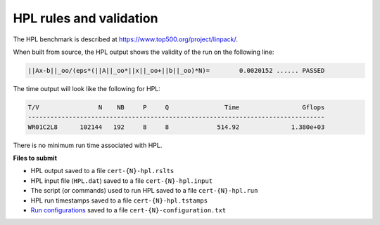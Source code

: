 HPL rules and validation
------------------------

The HPL benchmark is described at https://www.top500.org/project/linpack/.

When built from source, the HPL output shows the validity of the run on the following line:

.. code-block:: bash

   ||Ax-b||_oo/(eps*(||A||_oo*||x||_oo+||b||_oo)*N)=        0.0020152 ...... PASSED

The time output will look like the following for HPL:

.. code-block:: bash

   T/V                N    NB     P     Q               Time                 Gflops
   --------------------------------------------------------------------------------
   WR01C2L8      102144   192     8     8             514.92              1.380e+03

There is no minimum run time associated with HPL.

**Files to submit**

- HPL output saved to a file ``cert-{N}-hpl.rslts``
- HPL input file (``HPL.dat``) saved to a file ``cert-{N}-hpl.input``
- The script (or commands) used to run HPL saved to a file ``cert-{N}-hpl.run``
- HPL run timestamps saved to a file ``cert-{N}-hpl.tstamps``
- `Run configurations <https://scc25-benchmarking.readthedocs.io/en/latest/benchmarks/general.html#configuration-file-description>`_ saved to a file ``cert-{N}-configuration.txt``


